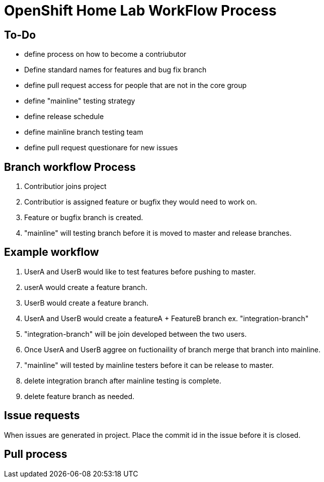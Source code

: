 = OpenShift Home Lab WorkFlow Process


== To-Do
- define process on how to become a contriubutor
- Define standard names for features and bug fix branch
- define pull request access for people that are not in the core group
- define "mainline" testing strategy
- define release schedule
- define mainline branch testing team
- define pull request questionare for new issues

== Branch workflow Process
1. Contributior joins project
1. Contributior is assigned feature or bugfix they would need to work on.
1. Feature or bugfix branch is created.
1. "mainline" will testing branch before it is moved to master and release branches.

== Example workflow
1. UserA and UserB would like to test features before pushing to master.
1. userA would create a feature branch.
1. UserB would create a feature branch.
1. UserA and UserB would create a featureA + FeatureB branch ex. "integration-branch"
1. "integration-branch" will be join developed between the two users.
1. Once UserA and UserB aggree on fuctionaility of branch merge that branch into mainline.
1. "mainline" will tested by mainline testers before it can be release to master.
1. delete integration branch after mainline testing is complete.
1. delete feature branch as needed.

== Issue requests
When issues are generated in project. Place the commit id in the issue before it is closed.

== Pull process
